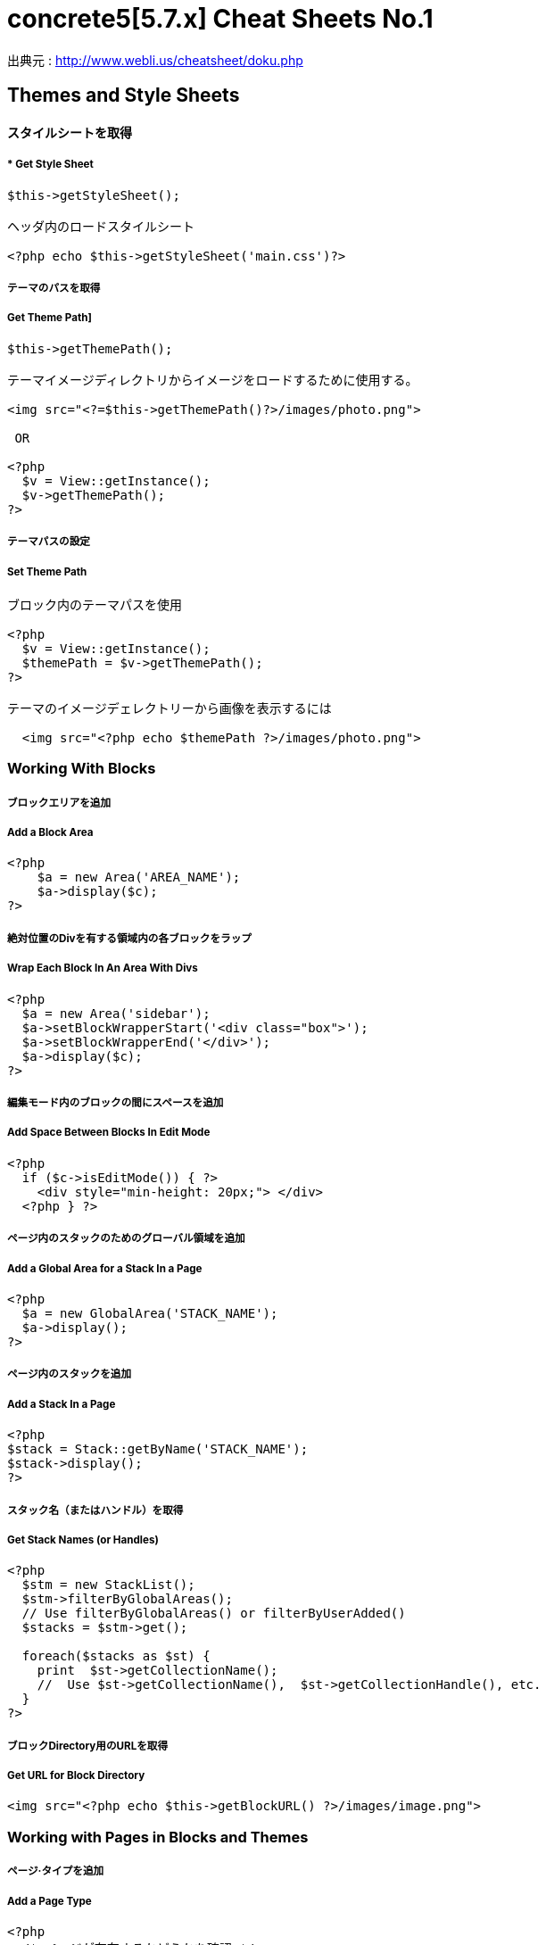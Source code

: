 # concrete5[5.7.x] Cheat Sheets No.1
:hp-tags: concrete5 ,cheat

出典元 : http://www.webli.us/cheatsheet/doku.php


==  Themes and Style Sheets


==== *スタイルシートを取得*

===== * Get Style Sheet 

----
$this->getStyleSheet();

ヘッダ内のロードスタイルシート
 
<?php echo $this->getStyleSheet('main.css')?>
----



##### テーマのパスを取得

##### Get Theme Path]

----
$this->getThemePath();
 
テーマイメージディレクトリからイメージをロードするために使用する。
 
<img src="<?=$this->getThemePath()?>/images/photo.png">

 OR
 
<?php
  $v = View::getInstance();
  $v->getThemePath();
?> 
----

##### テーマパスの設定

##### Set Theme Path

----
ブロック内のテーマパスを使用
 
<?php
  $v = View::getInstance();
  $themePath = $v->getThemePath();
?>
 
テーマのイメージデェレクトリーから画像を表示するには
 
  <img src="<?php echo $themePath ?>/images/photo.png">
----


### Working With Blocks

##### ブロックエリアを追加 

##### Add a Block Area


```
<?php 
    $a = new Area('AREA_NAME');
    $a->display($c);
?>
```

##### 絶対位置のDivを有する領域内の各ブロックをラップ

##### Wrap Each Block In An Area With Divs

```
<?php 
  $a = new Area('sidebar');
  $a->setBlockWrapperStart('<div class="box">');
  $a->setBlockWrapperEnd('</div>');
  $a->display($c); 
?>
```
##### 編集モード内のブロックの間にスペースを追加  
##### Add Space Between Blocks In Edit Mode
```
<?php 
  if ($c->isEditMode()) { ?>
    <div style="min-height: 20px;"> </div>
  <?php } ?>
  
```
  
##### ページ内のスタックのためのグローバル領域を追加 

##### Add a Global Area for a Stack In a Page 

```  
<?php
  $a = new GlobalArea('STACK_NAME'); 
  $a->display();
?>
``` 


##### ページ内のスタックを追加

#####  Add a Stack In a Page


```
<?php
$stack = Stack::getByName('STACK_NAME');
$stack->display();
?>
```


##### スタック名（またはハンドル）を取得 

##### Get Stack Names (or Handles)

```
<?php
  $stm = new StackList();
  $stm->filterByGlobalAreas(); 
  // Use filterByGlobalAreas() or filterByUserAdded()
  $stacks = $stm->get();
 
  foreach($stacks as $st) {
    print  $st->getCollectionName();
    //  Use $st->getCollectionName(),  $st->getCollectionHandle(), etc.
  }
?>
```

##### ブロックDirectory用のURLを取得 
#####  Get URL for Block Directory


```
<img src="<?php echo $this->getBlockURL() ?>/images/image.png">
```


### Working with Pages in Blocks and Themes 
##### ページ·タイプを追加
#####  Add a Page Type

```
<?php
  /* ページが存在するかどうかを確認 */
  /* Check if page exists. */
 
  Loader::model('collection_types');
  $pageType = CollectionType::getByHandle('[page_type_handle]');
 
  /* 存在しない場合は、新しいページをADDD */
  /* Addd new page if does not exist. */
 
  if(!is_object($pageType)) {
    $data['ctHandle'] = '[page_type_handle]';
    $data['ctName'] = t('[page_type_name]');
    $newPage = CollectionType::add($data, $pkg);
  }
?>
```
##### ページの親ページ名を表示 
##### Display a Page's Parent Page Name

```
<?php
  $page=Page::getByID($c->getCollectionParentID());
  echo $page->getCollectionName();
?>
```

##### トップレベルの親の名前を表示
##### Display Top Level Parent Name

```
<?php 
  $c = Page::getCurrentPage();
  $nh = Core::make('helper/navigation');
  $cobj = $nh->getTrailToCollection($c);
 
  $rcobj = array_reverse($cobj);
    if(is_object($rcobj[1])) {
      $pID  = $rcobj[1]->getCollectionID();
      $page = Page::getByID($pID);  
      echo $page->getCollectionName();
    }else{
      echo $c->getCollectionName();
    }  
?>
```

##### 現在のページオブジェクトを取得 
#####  Get Current Page Object


```
$page = Page::getCurrentPage();
```

##### ページが追加された日付を取得/作成された
#####  Get Date The Page Was Added/Created


```
<?php
$c->getCollectionDateAdded('F j, Y')
?>
 
ディスプレイの日付のページが追加

<?php echo $c->getCollectionDateAdded('F j, Y') ?>
```
##### 親ページのハンドルを取得して何かをする
#####  Get Handle of Parent Page and Do Something

```
<?php
  $page=Page::getByID($c->getCollectionParentID());
 
  if ( $page->getCollectionName() == 'es' ) {
    echo '<a href="/index.php/gallery">Galería</a>';
  } else {
    echo '<a href="/index.php/gallery">Gallery</a>';
  }
?>
```

##### ページの説明を取得します
##### Get a Page's Description


```
$c->getCollectionDescription();
 
表示ページ記述
 
<?php echo $c->getCollectionDescription() ?>


```
##### ページのハンドルを取得
##### Get a Page's Handle


```
$c->getCollectionHandle();
 
個々のページにスタイルを追加するためのdiv要素を作成

<div id="<?php echo $c->getCollectionHandle() ?> "> </div>
 
ページハンドルに基づいてのdivにクラスを追加
 
<div id="header" class="<?php echo $c->getCollectionHandle() ?>"> </div>
```
##### ページのIDを取得 
#####  Get a Page's ID

```
$c->getCollectionID();

表示ページID

<?php echo $c->getCollectionID() ?>
```

##### ページの名前を取得します

##### Get a Page's Name

```
$c->getCollectionName();

表示ページ名

<?php echo $c->getCollectionName() ?>
```
##### ページの親ページ·IDを取得

##### Get a Page's Parent Page ID


```
$c->getCollectionParentID();

ディスプレイの親ページのページID

<?php echo $c->getCollectionParentID() ?>
```

#####  ページ所有者IDを取得 
#####  Get a Pages Owner ID


```
$pageOwner = $c->getCollectionUserID()
```


##### 現在のページのURLを取得する
##### Get Current Page URL

```
<?php
$nh = Core::make('helper/navigation');
$URL = $nh->getCollectionURL($c);
?>
```

##### ページ·タイプの名前を取得します
##### Get a Page Type's Name

```
$c->getCollectionTypeName();
 
Set a class to a page types name.
 
<?php 
  if($c->getCollectionTypeName() == 'Full Width'){ 
    echo 'class="full-width"';
  }
?>
```

##### サイト名を取得する
##### Get Site Name

```
<?php
echo Config::get('concrete.site');
?>
```

##### ページプロパティで公共の日付/時刻を取得

#####  Get Public Date/Time In Page Properties

```
<?php
$dateHelper = Core::make('helper/date');
 
echo $dateHelper->getSystemDateTime($c->getCollectionDatePublic(), $mask = 'l, F d, Y  g:ia')
?>
```

##### 最後に編集日付を取得

#####  Get Date Last Edited

```
<?php
// Load Date Helper
$date = Core::make('helper/date'); 
 
// Get Blocks in Main area
foreach($c->getBlocks('Main') as $b) {
   $bDate[$i] = $b->getBlockDateLastModified();
   $i ++;
}
 
// Reverse Sort Date Array
rsort( $bDate );
 
//Echo Date and Time Page last Edited
echo $date->getLocalDateTime($bDate[0],$mask = 'm-d-Y g:i:s');
?>
```

##### オートナビをテーマページに埋め込む

##### Embed Autonav in a Theme Page

```
<?php 	
  $bt = BlockType::getByHandle('autonav');
  $bt->controller->displayPages = 'top'; // 'top', 'above', 'below', 'second_level', 'third_level', 'custom', 'current'
  $bt->controller->displayPagesCID = ''; // if display pages is set ‘custom’
  $bt->controller->orderBy = 'display_asc';  // 'chrono_desc', 'chrono_asc', 'alpha_asc', 'alpha_desc', 'display_desc','display_asc'             
  $bt->controller->displaySubPages = 'all';  //none', 'all, 'relevant_breadcrumb', 'relevant'          
  $bt->controller->displaySubPageLevels = 'all'; // 'enough', 'enough_plus1', 'all', 'custom'
  $bt->controller->displaySubPageLevelsNum = ''; // if displaySubPages is set 'custom'
  $bt->render('view'); // for template 'templates/template_name';
?>
```

### ページ属性 Working With Page Attributes
##### プログラムページ属性を追加
#####  Add a Page Attribute Programmatically

```
<?php
namespace
use \Concrete\Core\Attribute\Type as AttributeType;
use CollectionAttributeKey;
 
// add checkbox attribute
$att = AttributeType::getByHandle('boolean');
$testAttribute3=CollectionAttributeKey::getByHandle('attribute_handle');
if( !is_object($testAttribute3) ) {
    CollectionAttributeKey::add($att, array('akHandle' => 'attribute_handle', 'akName' => t('Attribute Name'), 'akIsSearchable' => true, 'akCheckedByDefault' => true), $pkg);
}
?>
```
##### 値が属性に設定されていることをテスト 

#####  Test That a Value Is Set in an Attribute

```
<?php
  if ($c->getCollectionAttributeValue(attribute_hande)) {
  Do Something Here;
  }
?>
```

##### ページ属性値を取得

##### Get a Page Attribute Value

```
$c->getCollectionAttributeValue()
 
ページのテキスト属性を表示する
 
<?php echo $c->getCollectionAttributeValue('attribute_hande') ?>
 
*いくつかのブロックでは、$cobj代用する必要があるかもしれません
```

##### ハンドルによって属性キーを取得する

#####  Get an Attribute Key by Handle

```
$atKey = CollectionAttributeKey::getByHandle('handle');
```
##### ページ属性から画像を表示　

Display An Image From Page Attribute

```
<img src="<?php echo ($c->getAttribute('attribute_handle')->getVersion()->getRelativePath());?>" width="120px" height="160px">
```

##### ページファイル/画像属性が設定されている場合、ディスプレイのダウンロードリンク　　

#####  If a Page File/Image Attribute Is Set, Display Download Link

```
<?php
  if($c->getAttribute('attribute_name')) {
    echo '<a href="' . $c->getAttribute('attribute_handle')->getVersion()->getRelativePath() .' ">Download PDF</a>';
  }
?>
```

##### ファイル/イメージAtributesのファイル名を取得

##### Get a File/Image Atributes File Name

```
<?php
$c->getAttribute('attribute_handle')->getFileName() 
?>
```	

##### すべてのページ属性を取得する

#####  Get All Page Attributes

```
(in view.php)
<?php
$atKeys = CollectionAttributeKey::getList();
 
foreach($atKeys as $ak) {
  echo  $ak->akName . '<br/>';
}
?>
 
(in controller.php)
 
<?php
namespace
use View;
 
$atKeys = CollectionAttributeKey::getList();
 
foreach($atKeys as $ak) {
  pageAttributes[] =  $ak->akName;
}
?>
```	

##### セット内のすべての属性を取得  

##### Get all Attributes in a Set

```
(in view.php)

$atSet = AttributeSet::getByHandle('attribute_set_handle');
$atKeys = $atSet->getAttributeKeys();
 
foreach($atKeys as $ak) {
  echo $ak->akName;
}
 
(in controller.php)
 
namespace
use \Concrete\Core\Attribute\Set as AttributeSet;
 
$atSet = AttributeSet::getByHandle('attribute_set_handle');
$atKeys = $atSet->getAttributeKeys();
 
foreach($atKeys as $ak) {
  $setNmes[] = $ak->akName;
}
```

##### 表示/選択属性からオプションを取得  

#####  Display/Get Options From a Select Attribute

```
<?php 
  Loader::model('attribute/type');
  Loader::model('attribute/categories/collection');
 
  $ak = CollectionAttributeKey::getByHandle('attribute_handle');
  $sa = new SelectAttributeTypeController(AttributeType::getByHandle('select'));
  $sa->setAttributeKey($ak);
  $values = $sa->getOptions();
 
  foreach ($values as $v) {
    echo $v->value;
  }	
?>				
```

##### 表示/選択]ページ属性から複数の値を取得する  

#####  Display/Get multiple Values From a Select Page Attribute

```
<?php
Loader::model("attribute/categories/collection");
 
  $selectedOptions = $c->getCollectionAttributeValue('attribute_handle');
  if (is_object($selectedOptions)) {
    foreach ($selectedOptions as $opt) {
	echo $opt;
    }
  }
?>	
```

##### 属性セットでselect属性を追加  

##### Add select attribute with attribute set

```
<?php 
  // add select with attribute set page attributes 
 
  // Set attribute category	
  $akCat = AttributeKeyCategory::getByHandle('collection');
  $akCat->setAllowAttributeSets(AttributeKeyCategory::ASET_ALLOW_SINGLE);
  $akCatSet = $akCat->addSet('attribute_set_handle', t('Attribute Set Name'),$pkg);
 
  $atType = AttributeType::getByHandle('select');
 
  // test for existing attribute
  $myAttribute = CollectionAttributeKey::getByHandle('attribute_handle'); 
 
  // Add attribute
  if( !is_object($myAttribute) ) {
 
    CollectionAttributeKey::add($atType, 
    array('akHandle' => 'attribute_hande', 
    'akName' => t('Attribute Name'), 
    'akIsSearchable' => true, 
    'akIsSearchableIndexed' => true,
    'akSelectAllowMultipleValues' => false,
    'akSelectAllowOtherValues' => false,
    'akSelectOptionDisplayOrder' => 'alpha_asc',  // alpha_asc or popularity_desc
    ),$pkg)->setAttributeSet($akCatSet); 
 
    //Add option values
    $myAttribute = CollectionAttributeKey::getByHandle('attribute_handle');
    SelectAttributeTypeOption::add( $mMakerAttribute, 'Select Option One');
    SelectAttributeTypeOption::add( $mMakerAttribute, 'Select Option Two');
    SelectAttributeTypeOption::add( $mMakerAttribute, 'Select Option Three');
 }
?>		
```
##### ページ属性に基づいてNAVを選択 

##### Select Nav Based On Page Attributes

```
(See language Switching)
 
<?php
  if ($c->getCollectionAttributeValue('spanish_menus')) {
    $block = Block::getByName('Spanish Menus');
    if( is_object($block) ) $block->display();
  } else {
    $block = Block::getByName('English Menus');
     if( is_object($block) ) $block->display();
   }
?>
```